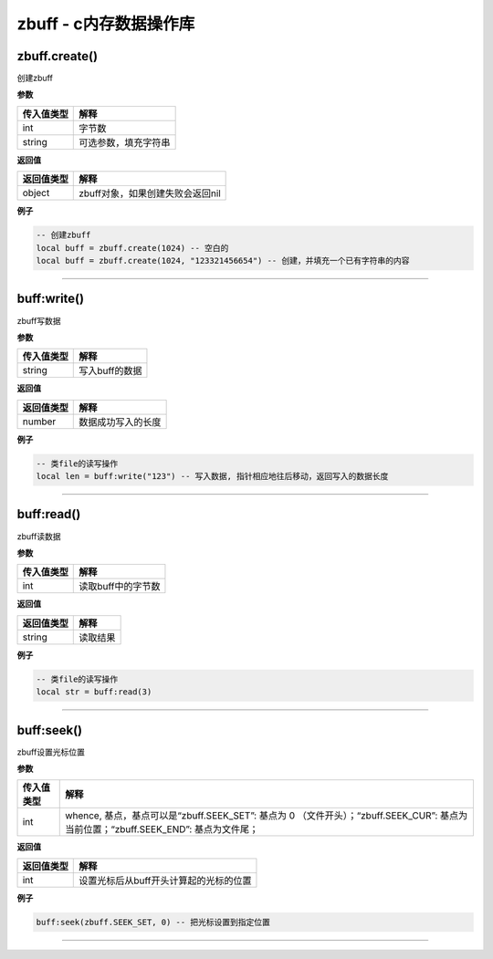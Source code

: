 zbuff - c内存数据操作库
=======================

zbuff.create()
--------------

创建zbuff

**参数**

========== ====================
传入值类型 解释
========== ====================
int        字节数
string     可选参数，填充字符串
========== ====================

**返回值**

========== ================================
返回值类型 解释
========== ================================
object     zbuff对象，如果创建失败会返回nil
========== ================================

**例子**

.. code:: lua

   -- 创建zbuff
   local buff = zbuff.create(1024) -- 空白的
   local buff = zbuff.create(1024, "123321456654") -- 创建，并填充一个已有字符串的内容

--------------

buff:write()
------------

zbuff写数据

**参数**

========== ==============
传入值类型 解释
========== ==============
string     写入buff的数据
========== ==============

**返回值**

========== ==================
返回值类型 解释
========== ==================
number     数据成功写入的长度
========== ==================

**例子**

.. code:: lua

   -- 类file的读写操作
   local len = buff:write("123") -- 写入数据, 指针相应地往后移动，返回写入的数据长度

--------------

buff:read()
-----------

zbuff读数据

**参数**

========== ==================
传入值类型 解释
========== ==================
int        读取buff中的字节数
========== ==================

**返回值**

========== ========
返回值类型 解释
========== ========
string     读取结果
========== ========

**例子**

.. code:: lua

   -- 类file的读写操作
   local str = buff:read(3)

--------------

buff:seek()
-----------

zbuff设置光标位置

**参数**

+-----------------------------------+-----------------------------------+
| 传入值类型                        | 解释                              |
+===================================+===================================+
| int                               | whence,                           |
|                                   | 基点，基点可以是“zbuff.SEEK_SET”: |
|                                   | 基点为 0                          |
|                                   | （文件开头）；“zbuff.SEEK_CUR”:   |
|                                   | 基点为当前位置；“zbuff.SEEK_END”: |
|                                   | 基点为文件尾；                    |
+-----------------------------------+-----------------------------------+

**返回值**

========== ======================================
返回值类型 解释
========== ======================================
int        设置光标后从buff开头计算起的光标的位置
========== ======================================

**例子**

.. code:: lua

   buff:seek(zbuff.SEEK_SET, 0) -- 把光标设置到指定位置

--------------
